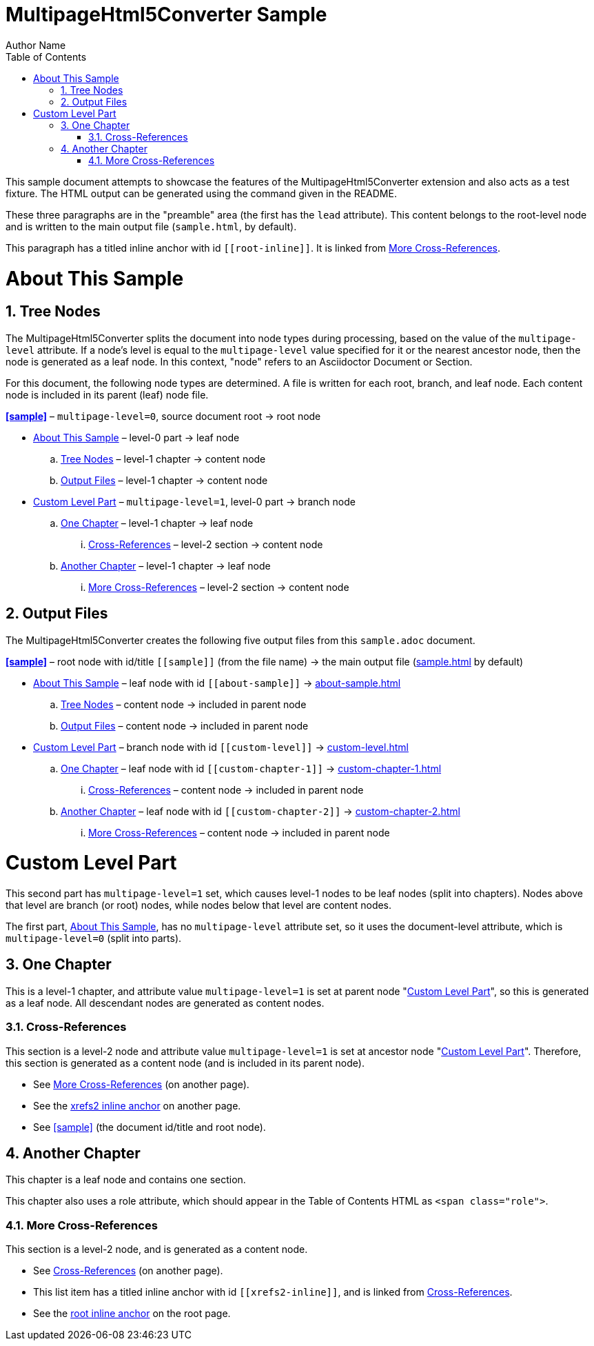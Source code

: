 = MultipageHtml5Converter Sample
Author Name
:doctype: book
:toc: left
:sectnums:
// The default multipage-level value is 1 (split into chapters)
:multipage-level: 0

This sample document attempts to showcase the features of the
MultipageHtml5Converter extension and also acts as a test fixture.
The HTML output can be generated using the command given in the README.

These three paragraphs are in the "preamble" area (the first has the `lead`
attribute). This content belongs to the root-level node and is written to the
main output file (`sample.html`, by default).

[[root-inline,root inline anchor]]This paragraph has a titled inline anchor
with id `\[[root-inline]]`. It is linked from <<xrefs2>>.

[[about-sample]]
[desc="Explains how this sample document is processed"]
= About This Sample

[[tree]]
== Tree Nodes

The MultipageHtml5Converter splits the document into node types during
processing, based on the value of the `multipage-level` attribute. If a node's
level is equal to the `multipage-level` value specified for it or the nearest
ancestor node, then the node is generated as a leaf node. In this context,
"node" refers to an Asciidoctor Document or Section.

For this document, the following node types are determined. A file is written
for each root, branch, and leaf node. Each content node is included in its
parent (leaf) node file.

**<<sample>>** – `multipage-level=0`, source document root → root node

* <<about-sample>> – level-0 part → leaf node
.. <<tree>> – level-1 chapter → content node
.. <<output>> – level-1 chapter → content node
* <<custom-level>> – `multipage-level=1`, level-0 part → branch node
.. <<custom-chapter-1>> – level-1 chapter → leaf node
... <<xrefs1>> – level-2 section → content node
.. <<custom-chapter-2>> – level-1 chapter → leaf node
... <<xrefs2>> – level-2 section → content node

[[output]]
== Output Files

The MultipageHtml5Converter creates the following five output files from this
`sample.adoc` document.

**<<sample>>** – root node with id/title `\[[sample]]` (from the file name) →
the main output file (<<sample,sample.html>> by default)

* <<about-sample>> – leaf node with id `\[[about-sample]]` →
  <<about-sample,about-sample.html>>
.. <<tree>> – content node → included in parent node
.. <<output>> – content node → included in parent node
* <<custom-level>> – branch node with id `\[[custom-level]]` →
  <<custom-level,custom-level.html>>
.. <<custom-chapter-1>> – leaf node with id `\[[custom-chapter-1]]` →
   <<custom-chapter-1,custom-chapter-1.html>>
... <<xrefs1>> – content node → included in parent node
.. <<custom-chapter-2>> – leaf node with id `\[[custom-chapter-2]]` →
   <<custom-chapter-2,custom-chapter-2.html>>
... <<xrefs2>> – content node → included in parent node

[multipage-level=1]
[[custom-level]]
[desc="Shows a custom multipage-level value and additional features"]
= Custom Level Part

This second part has `multipage-level=1` set, which causes level-1 nodes to be
leaf nodes (split into chapters). Nodes above that level are branch (or root)
nodes, while nodes below that level are content nodes.

The first part, <<about-sample>>, has no `multipage-level` attribute set, so
it uses the document-level attribute, which is `multipage-level=0` (split into
parts).

[[custom-chapter-1]]
== One Chapter

This is a level-1 chapter, and attribute value `multipage-level=1` is set at
parent node "<<custom-level>>", so this is generated as a leaf node. All
descendant nodes are generated as content nodes.

[[xrefs1]]
=== Cross-References

This section is a level-2 node and attribute value `multipage-level=1` is set
at ancestor node "<<custom-level>>". Therefore, this section is generated as a
content node (and is included in its parent node).

* See <<xrefs2>> (on another page).
* See the <<xrefs2-inline>> on another page.
* See <<sample>> (the document id/title and root node).

[[custom-chapter-2]]
== [.role]##Another Chapter##

This chapter is a leaf node and contains one section.

This chapter also uses a role attribute, which should appear in the Table of
Contents HTML as `<span class="role">`.

[[xrefs2]]
=== More Cross-References

This section is a level-2 node, and is generated as a content node.

* See <<xrefs1>> (on another page).
* [[xrefs2-inline,xrefs2 inline anchor]]This list item has a titled inline
  anchor with id `\[[xrefs2-inline]]`, and is linked from <<xrefs1>>.
* See the <<root-inline>> on the root page.
